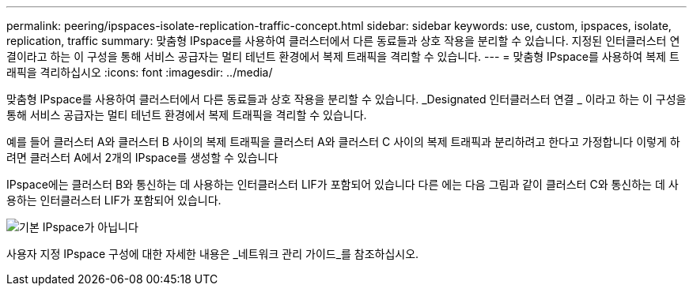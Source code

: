 ---
permalink: peering/ipspaces-isolate-replication-traffic-concept.html 
sidebar: sidebar 
keywords: use, custom, ipspaces, isolate, replication, traffic 
summary: 맞춤형 IPspace를 사용하여 클러스터에서 다른 동료들과 상호 작용을 분리할 수 있습니다. 지정된 인터클러스터 연결이라고 하는 이 구성을 통해 서비스 공급자는 멀티 테넌트 환경에서 복제 트래픽을 격리할 수 있습니다. 
---
= 맞춤형 IPspace를 사용하여 복제 트래픽을 격리하십시오
:icons: font
:imagesdir: ../media/


[role="lead"]
맞춤형 IPspace를 사용하여 클러스터에서 다른 동료들과 상호 작용을 분리할 수 있습니다. _Designated 인터클러스터 연결 _ 이라고 하는 이 구성을 통해 서비스 공급자는 멀티 테넌트 환경에서 복제 트래픽을 격리할 수 있습니다.

예를 들어 클러스터 A와 클러스터 B 사이의 복제 트래픽을 클러스터 A와 클러스터 C 사이의 복제 트래픽과 분리하려고 한다고 가정합니다 이렇게 하려면 클러스터 A에서 2개의 IPspace를 생성할 수 있습니다

IPspace에는 클러스터 B와 통신하는 데 사용하는 인터클러스터 LIF가 포함되어 있습니다 다른 에는 다음 그림과 같이 클러스터 C와 통신하는 데 사용하는 인터클러스터 LIF가 포함되어 있습니다.

image::../media/non-default-ipspace.gif[기본 IPspace가 아닙니다]

사용자 지정 IPspace 구성에 대한 자세한 내용은 _네트워크 관리 가이드_를 참조하십시오.
